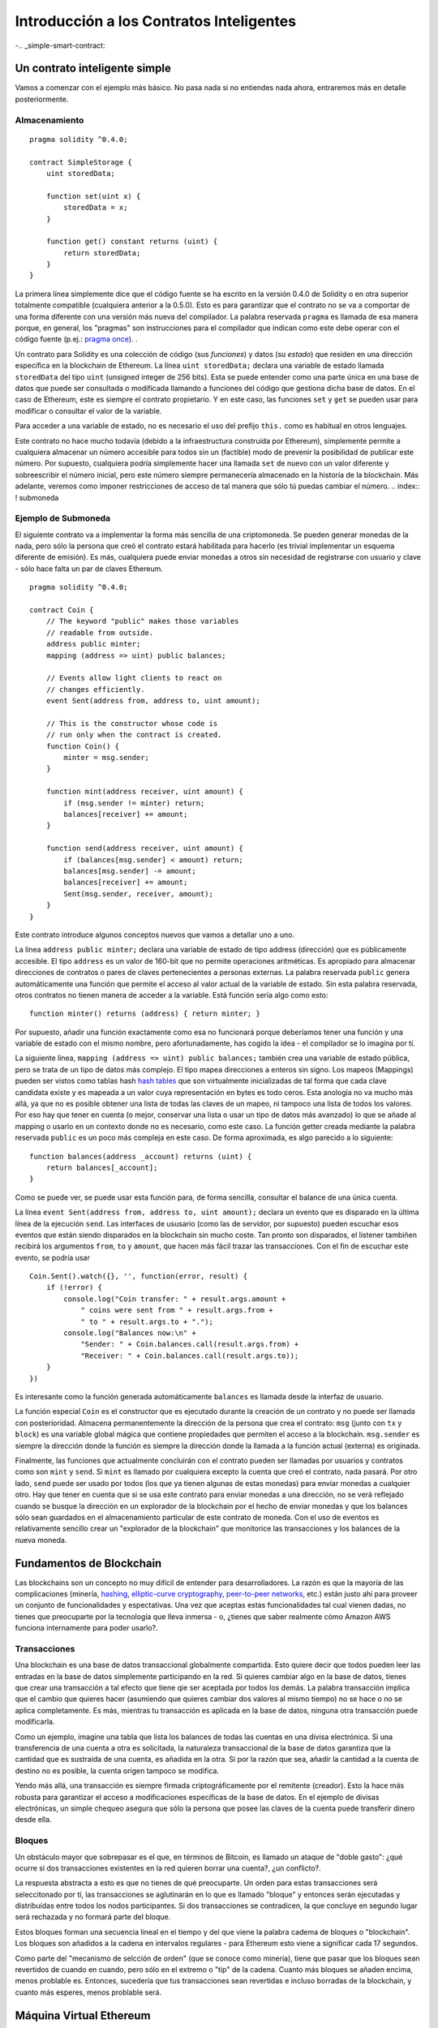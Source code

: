 #########################################
Introducción a los Contratos Inteligentes
#########################################

-.. _simple-smart-contract:

******************************
Un contrato inteligente simple
******************************

Vamos a comenzar con el ejemplo más básico. No pasa nada si no entiendes nada ahora, entraremos más en detalle posteriormente.

Almacenamiento
==============

::

    pragma solidity ^0.4.0;

    contract SimpleStorage {
        uint storedData;

        function set(uint x) {
            storedData = x;
        }

        function get() constant returns (uint) {
            return storedData;
        }
    }

La primera línea simplemente dice que el código fuente se ha escrito en la versión 0.4.0 de Solidity o en otra superior totalmente compatible (cualquiera anterior a la 0.5.0). Esto es para garantizar que el contrato no se va a comportar de una forma diferente con una versión más nueva del compilador. La palabra reservada ``pragma`` es llamada de esa manera porque, en general, los "pragmas" son instrucciones para el compilador que indican como este debe operar con el código fuente (p.ej.: `pragma once <https://en.wikipedia.org/wiki/Pragma_once>`_).  .

Un contrato para Solidity es una colección de código (sus *funciones*) y datos (su *estado*) que residen en una dirección específica en la blockchain de Ethereum. La línea ``uint storedData;`` declara una variable de estado llamada ``storedData`` del tipo ``uint`` (unsigned integer de 256 bits). Esta se puede entender como una parte única en una base de datos que puede ser consultada o modificada llamando a funciones del código que gestiona dicha base de datos. En el caso de Ethereum, este es siempre el contrato propietario. Y en este caso, las funciones ``set`` y ``get`` se pueden usar para modificar o consultar el valor de la variable.

Para acceder a una variable de estado, no es necesario el uso del prefijo ``this.`` como es habitual en otros lenguajes.

Este contrato no hace mucho todavía (debido a la infraestructura construída por Ethereum), simplemente permite a cualquiera almacenar un número accesible para todos sin un (factible) modo de prevenir la posibilidad de publicar este número. Por supuesto, cualquiera podría simplemente hacer una llamada ``set`` de nuevo con un valor diferente y sobreescribir el número inicial, pero este número siempre permanecería almacenado en la historía de la blockchain. Más adelante, veremos como imponer restricciones de acceso de tal manera que sólo tú puedas cambiar el número.
.. index:: ! submoneda

Ejemplo de Submoneda
====================

El siguiente contrato va a implementar la forma más sencilla de una criptomoneda. Se pueden generar monedas de la nada, pero sólo la persona que creó el contrato estará habilitada para hacerlo (es trivial implementar un esquema diferente de emisión). Es más, cualquiera puede enviar monedas a otros sin necesidad de registrarse con usuario y clave - sólo hace falta un par de claves Ethereum.


::

    pragma solidity ^0.4.0;

    contract Coin {
        // The keyword "public" makes those variables
        // readable from outside.
        address public minter;
        mapping (address => uint) public balances;

        // Events allow light clients to react on
        // changes efficiently.
        event Sent(address from, address to, uint amount);

        // This is the constructor whose code is
        // run only when the contract is created.
        function Coin() {
            minter = msg.sender;
        }

        function mint(address receiver, uint amount) {
            if (msg.sender != minter) return;
            balances[receiver] += amount;
        }

        function send(address receiver, uint amount) {
            if (balances[msg.sender] < amount) return;
            balances[msg.sender] -= amount;
            balances[receiver] += amount;
            Sent(msg.sender, receiver, amount);
        }
    }

Este contrato introduce algunos conceptos nuevos que vamos a detallar uno a uno.

La línea ``address public minter;`` declara una variable de estado de tipo address (dirección) que es públicamente accesible. El tipo ``address`` es un valor de 160-bit que no permite operaciones aritméticas. Es apropiado para almacenar direcciones de contratos o pares de claves pertenecientes a personas externas. La palabra reservada ``public`` genera automáticamente una función que permite el acceso al valor actual de la variable de estado. Sin esta palabra reservada, otros contratos no tienen manera de acceder a la variable.
Está función sería algo como esto::

    function minter() returns (address) { return minter; }

Por supuesto, añadir una función exactamente como esa no funcionará porque deberíamos tener una función y una variable de estado con el mismo nombre, pero afortunadamente, has cogido la idea - el compilador se lo imagina por tí.

.. index:: mapping

La siguiente línea, ``mapping (address => uint) public balances;`` también crea una variable de estado pública, pero se trata de un tipo de datos más complejo. El tipo mapea direcciones a enteros sin signo.
Los mapeos (Mappings) pueden ser vistos como tablas hash `hash tables <https://en.wikipedia.org/wiki/Hash_table>`_ que son virtualmente inicializadas de tal forma que cada clave candidata existe y es mapeada a un valor cuya representación en bytes es todo ceros. 
Esta anología no va mucho más allá, ya que no es posible obtener una lista de todas las claves de un mapeo, ni tampoco una lista de todos los valores. Por eso hay que tener en cuenta (o mejor, conservar una lista o usar un tipo de datos más avanzado) lo que se añade al mapping o usarlo en un contexto donde no es necesario, como este caso. La función getter creada mediante la palabra reservada ``public`` es un poco más compleja en este caso. De forma aproximada, es algo parecido a lo siguiente::

    function balances(address _account) returns (uint) {
        return balances[_account];
    }

Como se puede ver, se puede usar esta función para, de forma sencilla, consultar el balance de una única cuenta.

.. index:: event

La línea ``event Sent(address from, address to, uint amount);`` declara un evento que es disparado en la última línea de la ejecución 
``send``. Las interfaces de ususario (como las de servidor, por supuesto) pueden escuchar esos eventos que están siendo disparados en la blockchain sin mucho coste. Tan pronto son disparados, el listener tambiñen recibirá los argumentos ``from``, ``to`` y ``amount``, que hacen más fácil trazar las transacciones. Con el fin de escuchar este evento, se podría usar ::

    Coin.Sent().watch({}, '', function(error, result) {
        if (!error) {
            console.log("Coin transfer: " + result.args.amount +
                " coins were sent from " + result.args.from +
                " to " + result.args.to + ".");
            console.log("Balances now:\n" +
                "Sender: " + Coin.balances.call(result.args.from) +
                "Receiver: " + Coin.balances.call(result.args.to));
        }
    })

Es interesante como la función generada automáticamente ``balances`` es llamada desde la interfaz de usuario.

.. index:: coin

La función especial ``Coin`` es el constructor que es ejecutado durante la creación de un contrato y no puede ser llamada con posterioridad. Almacena permanentemente la dirección de la persona que crea el contrato: ``msg`` (junto con ``tx`` y ``block``) es una variable global mágica que contiene propiedades que permiten el acceso a la blockchain. ``msg.sender`` es siempre la dirección donde la función es siempre la dirección donde la llamada a la función actual (externa) es originada.

Finalmente, las funciones que actualmente concluirán con el contrato pueden ser llamadas por usuarios y contratos como son ``mint`` y ``send``. Si ``mint`` es llamado por cualquiera excepto la cuenta que creó el contrato, nada pasará. Por otro lado, ``send`` puede ser usado por todos (los que ya tienen algunas de estas monedas) para enviar monedas a cualquier otro. Hay que tener en cuenta que si se usa este contrato para enviar monedas a una dirección, no se verá reflejado cuando se busque la dirección en un explorador de la blockchain por el hecho de enviar monedas y que los balances sólo sean guardados en el almacenamiento particular de este contrato de moneda. Con el uso de eventos es relativamente sencillo crear un "explorador de la blockchain" que monitorice las transacciones y los balances de la nueva moneda.

.. _blockchain-basics:

*************************
Fundamentos de Blockchain
*************************

Las blockchains son un concepto no muy difícil de entender para desarrolladores. La razón es que la mayoría de las complicaciones (minería, `hashing <https://en.wikipedia.org/wiki/Cryptographic_hash_function>`_, `elliptic-curve cryptography <https://en.wikipedia.org/wiki/Elliptic_curve_cryptography>`_, `peer-to-peer networks <https://en.wikipedia.org/wiki/Peer-to-peer>`_, etc.) están justo ahí para proveer un conjunto de funcionalidades y espectativas. Una vez que aceptas estas funcionalidades tal cual vienen dadas, no tienes que preocuparte por la tecnología que lleva inmersa - o, ¿tienes que saber realmente cómo Amazon AWS funciona internamente para poder usarlo?.

.. index:: transacción

Transacciones
=============

Una blockchain es una base de datos transaccional globalmente compartida. Esto quiere decir que todos pueden leer las entradas en la base de datos simplemente participando en la red. Si quieres cambiar algo en la base de datos, tienes que crear una transacción a tal efecto que tiene qie ser aceptada por todos los demás.
La palabra transacción implica que el cambio que quieres hacer (asumiendo que quieres cambiar dos valores al mismo tiempo) no se hace o no se aplica completamente. Es más, mientras tu transacción es aplicada en la base de datos, ninguna otra transacción puede modificarla. 

Como un ejemplo, imagine una tabla que lista los balances de todas las cuentas en una divisa electrónica. Si una transferencia de una cuenta a otra es solicitada, la naturaleza transaccional de la base de datos garantiza que la cantidad que es sustraída de una cuenta, es añadida en la otra. Si por la razón que sea, añadir la cantidad a la cuenta de destino no es posible, la cuenta origen tampoco se modifica. 

Yendo más allá, una transacción es siempre firmada criptográficamente por el remitente (creador). Esto la hace más robusta para garantizar el acceso a modificaciones específicas de la base de datos. En el ejemplo de divisas electrónicas, un simple chequeo asegura que sólo la persona que posee las claves de la cuenta puede transferir dinero desde ella.

.. index:: ! bloque

Bloques
=======

Un obstáculo mayor que sobrepasar es el que, en términos de Bitcoin, es llamado un ataque de "doble gasto": ¿qué ocurre si dos transacciones existentes en la red quieren borrar una cuenta?, ¿un conflicto?.

La respuesta abstracta a esto es que no tienes de qué preocuparte. Un orden para estas transacciones será seleccitonado por tí, las transacciones se aglutinarán en lo que es llamado "bloque" y entonces serán ejecutadas y distribuídas entre todos los nodos participantes. Si dos transacciones se contradicen, la que concluye en segundo lugar será rechazada y no formará parte del bloque.

Estos bloques forman una secuencia lineal en el tiempo y del que viene la palabra cadema de bloques o "blockchain". Los bloques son añadidos a la cadena en intervalos regulares - para Ethereum esto viene a significar cada 17 segundos.

Como parte del "mecanismo de selcción de orden" (que se conoce como minería), tiene que pasar que los bloques sean revertidos de cuando en cuando, pero sólo en el extremo o "tip" de la cadena. Cuanto más bloques se añaden encima, menos problable es. Entonces, sucedería que tus transacciones sean revertidas e incluso borradas de la blockchain, y cuanto más esperes, menos problable será.


.. _the-ethereum-virtual-machine:

.. index:: !evm, ! ethereum virtual machine

************************
Máquina Virtual Ethereum
************************

Introducción
============

La máquina virtual de Ethereum (EVM por sus siglas en inglés) es un entorno de ejecución de contratos inteligentes en Ethereum.Va más allá de una configuración tipo sandbox ya que se encuentra totalmente aislada, lo que significa que el código que se ejecuta en la EVM no tiene acceso a la red, ni al sistema de ficheros, ni a cualquier otro proceso. Incluso los contratos inteligentes tienen acceso limitado a otros contratos inteligentes.

.. index:: ! cuentas, direcciones, almacenamiento, balance

Cuentas
=======

Hay dos tipos de cuentas en Ethereum que comparten el mismo espacio de dirección: **Cuentas externas** que están controladas por un par de claves pública-privadas (p-ej.: humanos) y **Cuentas contrato** que están controladas por el código almacenado conjuntamente con la cuenta.

La dirección de una cuenta externa viene determinada por la clave pública mientras que la dirección de la cuenta contrato se define en el momento que se crea dicho contrato (se deriva de la dirección del creador y del número de transacciones enviadas desde esa dirección, el llamado "nonce").

Independientemente de que la cuenta almacene código, los dos tipos son tratados de forma equitativa por la EVM.

Cada cuenta tiene un almacenamiento persistente clave-valor que mapea palabras de 256-bit a palabras de 256-bit llamado **almacenamiento**.

Más allá, cada cuenta tiene un **balance** en Ether (in "Wei" para ser exactos) que puede ser modificado enviando transacciones que incluyen Ether.

.. index:: ! transacción

Transacciones
=============

Una transacción es un mensaje que se envía de una cuenta a otra (que debería ser lo mismo o la especial cuenta-cero, ver más adelante). Puede incluir datos binarios (payload) y Ether.

Si la cuenta destino contiene código, este es ejecutado y la carga de pago se provee como dato de entrada.

Si la cuenta destino es la cuenta-cero (la cuenta con dirección ``0``), la transacción crea un **nuevo contrato**. Como se ha mancionado, la dirección del contrato no es la dirección cero, pero sí una dirección derivada del que envía y su número de transacciones enviadas (el "nonce"). Los datos binarios de la transacción que crea el contrato son obtenidos como bytecode por la EVM y ejecutados. La salida de esta ejecución es permanentemente almacenada como el código del contrato. Esto significa que para crear un contrato, no se envía el código actual del contrato, realmente se envía código que nos devuelve ese código final.

.. index:: ! gas, ! precio gas

Gas
===

En cuanto se crean, cada transacción se carga con una determinada cantidad de **gas**,
cuyo propósito es limitar la cantidad de trabajo que se necesita para ejecutar la transacción y pagar por esta ejecución. Mientras la EVM ejecuta la transacción, el gas es gradualemnte gastado según unas reglas específicas.

El **precio gas** es un valor establecido por el que crea la transacción, quién tiene que pagar el ``gas_price * gas`` desde la cuenta de envío. Si queda algo de gas después de la ejecución, se le reembolsa.

Si se ha gastado todo el gas en un punto (p.ej.: es negativo),
se lanza una excepción de out-of-gas, que revierte todas las modificaciones hechas al estado en el frame llamado actualmente.

.. index:: ! almacenamiento, ! memoria, ! pila

Almacenamiento, Memoria y la Pila
=================================

Cada cuenta tiene un área de memoria persistente que se llama **almacenamiento**.
Almacenamiento es un almacén clave-valor que mapea palabras 256-bit con palabras 256-bit.
No es posible enumerar el almacenamiento interno a un contrato y es comparativamente costoso leer y, más todavía, modificar el almacenamiento. Un contrato no pueder leer ni escribir en otro almacenamiento que no sea el suyo.

La segunda área de memoria se conoce como **memoria**, de la que un contrato obtiene de forma ágil una instancia clara de cada llamada mensaje. La memoria es lineal y puede tratada a nivel byte, pero las lecturas están limitadas a un ancho de 256 bits, mientras que las escrituras puden ser tanto de 8 bits como de 256 bits de ancho. La memoria se expande por palabras (256-bit), cuando se accede (tanto para leer o escribir) a una palabra de memoria sin modificar previamente (p.ej.: cualquier offset de una palabra). En el momento de expansión, se debe pagar el coste en gas. La memoria es más costosa cuanto más crece (escala cuadraticamente).

La EVM no es una máquina a modo registro, es una máquina a modo pila por lo que todas las operaciones se hacen en un área llamada la **pila**. Tiene un espacio máximo de 1024 elementos y contiene palabras de 256 bits. El acceso a la pila está limitado a su cima de la siguiente manera:
Es posible copiar uno de los 16 elementos superiores a la cima de la pila o intercambiar el elemento superior justo después de uno de los 16 elementos superiores.
El resto de operaciones cogen los dos elementos más superiores (o uno, o más, dependiendo de la operación) de la pila y ponen el resultado en ella. Por supuesto, es posible mover elementos de la pila al almacenamiento o a la memoria, pero no es posible acceder simplemente a elementos arbitrarios más profundos dentro de la pila sin, primeramente, borrar los que ya están encima.

.. index:: ! instruction

Conjunto de instrucciones
=========================

El conjunto de instrucciones de la EVM se mantiene mínimo con el objetivo de evitar implementaciones incorrectas que podrían causar problemas de consenso. Todas las intruciones operan con el tipo de datos básico, palabras de 256-bit.
La aritmética habitual, bit, lógica y operaciones de comparación están presentes.
Salton condicionales o no condicionales están permitidos. Es más, los contratos pueden acceder a propiedades relevantes del bloque actual como su número y timestamp.

.. index:: ! message call, function;call

Message Calls
=============

Los contratos pueden llamar a otros contratos o enviar Ether a cuentas no-contrato usando message calls. Los Message calls son similares a las transacciones, en el sentido de que tienen un origen, un destino, datos, Ether, gas y datos de retorno. De hecho, cada transacción consiste en un message call de alto nivel que de forma consecutiva puede crear message calls posteriores.

Un contrato puede decidir cuánto de su **gas** restante podría ser enviado con el message call interno y cuánto quiere retener. Si una excepción de out-of-gas ocurre en la llamada interna (o cualquier otra excepción), esto se firmará por un valor de error introducido dentro de la pila. En este caso, sólo se gasta el gas enviado junto con la llamada.
En Solidity, el contrato que hace la llamada causa una excepción manual por defecto en estas situaciones, por lo que esas excepciones amplian la pila de llamada. 

Como se ha mencionado, el contrato llamado (que podría ser el mismo que el que hace la llamada) recivirá una instancia de memoria vacía y tendrá acceso a los datos de la llamada - que serán provistos en un área separada que se llama **calldata**.
Después de finalizar su ejecución, puede devolver datos que serán almacenados en una localización en la memoria del que hace la llamada que éste ha reservado previamente.

Las llamadas están **limitadas** a la capacidad de 1024, lo que quiere decir que para operaciones más complejas, se debería preferir bucles sobre llamadas recursivas.

.. index:: delegatecall, callcode, library

Delegatecall / Callcode and Libraries
=====================================

There exists a special variant of a message call, named **delegatecall**
which is identical to a message call apart from the fact that
the code at the target address is executed in the context of the calling
contract and ``msg.sender`` and ``msg.value`` do not change their values.

This means that a contract can dynamically load code from a different
address at runtime. Storage, current address and balance still
refer to the calling contract, only the code is taken from the called address.

This makes it possible to implement the "library" feature in Solidity:
Reusable library code that can be applied to a contract's storage, e.g. in
order to  implement a complex data structure.

.. index:: log

Logs
====

It is possible to store data in a specially indexed data structure
that maps all the way up to the block level. This feature called **logs**
is used by Solidity in order to implement **events**.
Contracts cannot access log data after it has been created, but they
can be efficiently accessed from outside the blockchain.
Since some part of the log data is stored in `bloom filters <https://en.wikipedia.org/wiki/Bloom_filter>`_, it is
possible to search for this data in an efficient and cryptographically
secure way, so network peers that do not download the whole blockchain
("light clients") can still find these logs.

.. index:: contract creation

Create
======

Contracts can even create other contracts using a special opcode (i.e.
they do not simply call the zero address). The only difference between
these **create calls** and normal message calls is that the payload data is
executed and the result stored as code and the caller / creator
receives the address of the new contract on the stack.

.. index:: selfdestruct

Self-destruct
=============

The only possibility that code is removed from the blockchain is
when a contract at that address performs the ``selfdestruct`` operation.
The remaining Ether stored at that address is sent to a designated
target and then the storage and code is removed from the state.

.. warning:: Even if a contract's code does not contain a call to ``selfdestruct``,
  it can still perform that operation using ``delegatecall`` or ``callcode``.

.. note:: The pruning of old contracts may or may not be implemented by Ethereum
  clients. Additionally, archive nodes could choose to keep the contract storage
  and code indefinitely.

.. note:: Currently **external accounts** cannot be removed from the state.
